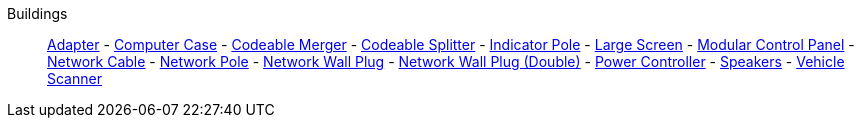 Buildings::
+
====
xref:buildings/Adapter.adoc[Adapter]
-
xref:buildings/ComputerCase/index.adoc[Computer Case]
-
xref:buildings/Merger.adoc[Codeable Merger]
-
xref:buildings/Splitter.adoc[Codeable Splitter]
-
xref:buildings/IndicatorPole.adoc[Indicator Pole]
-
xref:buildings/Screen.adoc[Large Screen]
-
xref:buildings/ModularControlPanel/index.adoc[Modular Control Panel]
-
xref:buildings/NetworkCable.adoc[Network Cable]
-
xref:buildings/NetworkPole.adoc[Network Pole]
-
xref:buildings/NetworkWallPlug.adoc[Network Wall Plug]
-
xref:buildings/NetworkWallPlugDouble.adoc[Network Wall Plug (Double)]
-
xref:buildings/PowerController.adoc[Power Controller]
-
xref:buildings/Speakers.adoc[Speakers]
-
xref:buildings/VehicleScanner.adoc[Vehicle Scanner]
====